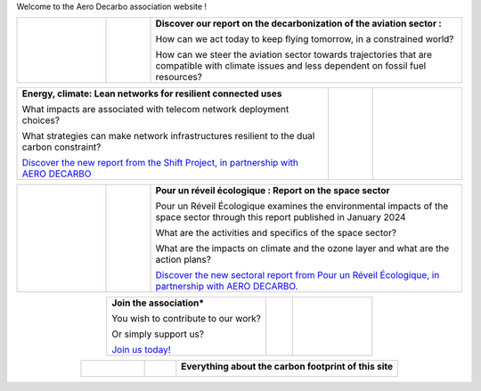 .. title: Welcome
.. slug: index
.. date: 2022-03-09 14:02:13 UTC+01:00
.. tags: 
.. category: 
.. link: 
.. description: 
.. type: text

Welcome to the Aero Decarbo association website !

.. list-table::
   :widths: 20 10 70
   :align: center
   
   * - 
        .. raw:: html

          <a href="link://slug/pve2050">
            <img src="/images/pve2050-rapport_en.jpg" class="ad_img_accueil" alt="Cover of the report Flying in 2050 and link to the report">
          </a>
     - 
     - **Discover our report on the decarbonization of the aviation sector :**
       
       How can we act today to keep flying tomorrow, in a constrained world?
       
       How can we steer the aviation sector towards trajectories that are compatible with climate issues and less dependent on fossil fuel resources? 


.. list-table::
   :widths: 70 10 20
   :align: center
   
   * - **Energy, climate: Lean networks for resilient connected uses**
       
       What impacts are associated with telecom network deployment choices?
       
       What strategies can make network infrastructures resilient to the dual carbon constraint?
       
       `Discover the new report from the Shift Project, in partnership with AERO DECARBO <link://slug/contributions>`_
       
     - 
     - 
        .. raw:: html

          <a href="link://slug/contributions">
            <img src="/images/COUV-RESEAUX_Page_1-1.jpg" class="ad_img_accueil">
          </a>

.. list-table::
   :widths: 20 10 70
   :align: center
   
   * - 
        .. raw:: html

          <a href="link://slug/contributions">
            <img src="/images/Rapport_PRE_Spatial.png" class="ad_img_accueil">
          </a>
   
     - 
     - **Pour un réveil écologique : Report on the space sector**
       
       Pour un Réveil Écologique examines the environmental impacts of the space sector through this report published in January 2024

       What are the activities and specifics of the space sector?
       
       What are the impacts on climate and the ozone layer and what are the action plans?
      
       `Discover the new sectoral report from Pour un Réveil Écologique, in partnership with AERO DECARBO. <link://slug/contributions>`_

.. list-table::
   :widths: 60 10 30
   :align: center

   * - **Join the association***
       
       You wish to contribute to our work?
       
       Or simply support us?
       
       `Join us today! <link://slug/join>`_
     -
     - 
        .. raw:: html

          <a href="link://slug/join">
            <img src="/images/joinus-airbus.jpg" class="ad_img_accueil" alt=" Image de Béluga sur lequel il est peint 'Join us' et lien vers la page 'Nous rejoindre'">
          </a>
   

.. list-table::
   :widths: 20 10 70
   :align: center

   * - 
        .. raw:: html

            <a href="https://www.websitecarbon.com/website/decarbo-org/" target="_blank">
              <img src="/images/Carbon_Calc_Decarbo.png" class="ad_img_accueil" alt="Score du site decarbo.org">
            </a>
   
     -
     - **Everything about the carbon footprint of this site**
       
        .. raw:: html

          <div style="font-size:1rem;">
         The carbon footprint of Decarbo.org is rated B on the <a href="https://www.websitecarbon.com/" target="_blank" >Website Carbon Calculator</a>.<br>
       
          If you believe you can help us improve even further in this regard, feel free to contact us at <a href="mailto:contact@decarbo.org">(contact@decarbo.org)</a>.<br>        

          <a href="https://www.websitecarbon.com/website/decarbo-org/" target="_blank" >Click here to see the details of our evaluation and learn more about the methodology used.</a>
          </div>